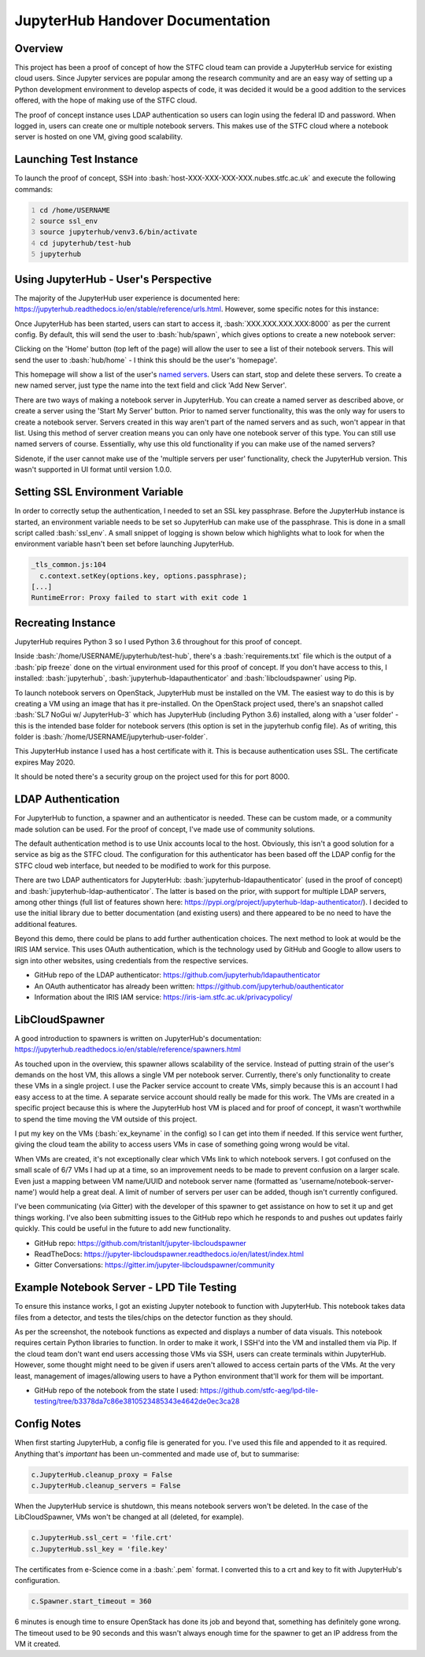 =======================================================
JupyterHub Handover Documentation
=======================================================

.. role:: bash(code)
    :language: bash
    
-----------
Overview
-----------

This project has been a proof of concept of how the STFC cloud team can provide a JupyterHub service for existing cloud users. Since Jupyter services are popular among the research community and are an easy way of setting up a Python development environment to develop aspects of code, it was decided it would be a good addition to the services offered, with the hope of making use of the STFC cloud.

The proof of concept instance uses LDAP authentication so users can login using the federal ID and password. When logged in, users can create one or multiple notebook servers. This makes use of the STFC cloud where a notebook server is hosted on one VM, giving good scalability.

--------------------------
Launching Test Instance
--------------------------

To launch the proof of concept, SSH into :bash:`host-XXX-XXX-XXX-XXX.nubes.stfc.ac.uk` and execute the following commands:

.. code:: bash
    :number-lines:

    cd /home/USERNAME
    source ssl_env
    source jupyterhub/venv3.6/bin/activate
    cd jupyterhub/test-hub
    jupyterhub

----------------------------------------
Using JupyterHub - User's Perspective
----------------------------------------

The majority of the JupyterHub user experience is documented here: https://jupyterhub.readthedocs.io/en/stable/reference/urls.html. However, some specific notes for this instance:

Once JupyterHub has been started, users can start to access it, :bash:`XXX.XXX.XXX.XXX:8000` as per the current config. By default, this will send the user to :bash:`hub/spawn`, which gives options to create a new notebook server:

.. image:: /assets/tutorials/JupyterHubDocumentation/image3.png
   :align: center

Clicking on the 'Home' button (top left of the page) will allow the user to see a list of their notebook servers. This will send the user to :bash:`hub/home` - I think this should be the user's 'homepage'.

.. image:: /assets/tutorials/JupyterHubDocumentation/image1.png
   :align: center

This homepage will show a list of the user's `named servers <https://jupyterhub.readthedocs.io/en/stable/reference/config-user-env.html#named-servers>`_. Users can start, stop and delete these servers. To create a new named server, just type the name into the text field and click 'Add New Server'.

There are two ways of making a notebook server in JupyterHub. You can create a named server as described above, or create a server using the 'Start My Server' button. Prior to named server functionality, this was the only way for users to create a notebook server. Servers created in this way aren't part of the named servers and as such, won't appear in that list. Using this method of server creation means you can only have one notebook server of this type. You can still use named servers of course. Essentially, why use this old functionality if you can make use of the named servers?

Sidenote, if the user cannot make use of the 'multiple servers per user' functionality, check the JupyterHub version. This wasn't supported in UI format until version 1.0.0.

-----------------------------------
Setting SSL Environment Variable
-----------------------------------

In order to correctly setup the authentication, I needed to set an SSL key passphrase. Before the JupyterHub instance is started, an environment variable needs to be set so JupyterHub can make use of the passphrase. This is done in a small script called :bash:`ssl_env`. A small snippet of logging is shown below which highlights what to look for when the environment variable hasn't been set before launching JupyterHub.

.. code:: bash

    _tls_common.js:104
      c.context.setKey(options.key, options.passphrase);
    [...]
    RuntimeError: Proxy failed to start with exit code 1

----------------------
Recreating Instance
----------------------

JupyterHub requires Python 3 so I used Python 3.6 throughout for this proof of concept. 

Inside :bash:`/home/USERNAME/jupyterhub/test-hub`, there's a :bash:`requirements.txt` file which is the output of a :bash:`pip freeze` done on the virtual environment used for this proof of concept. If you don't have access to this, I installed: :bash:`jupyterhub`, :bash:`jupyterhub-ldapauthenticator` and :bash:`libcloudspawner` using Pip.

To launch notebook servers on OpenStack, JupyterHub must be installed on the VM. The easiest way to do this is by creating a VM using an image that has it pre-installed. On the OpenStack project used, there's an snapshot called :bash:`SL7 NoGui w/ JupyterHub-3` which has JupyterHub (including Python 3.6) installed, along with a 'user folder' - this is the intended base folder for notebook servers (this option is set in the jupyterhub config file). As of writing, this folder is :bash:`/home/USERNAME/jupyterhub-user-folder`.

This JupyterHub instance I used has a host certificate with it. This is because authentication uses SSL. The certificate expires May 2020.

It should be noted there's a security group on the project used for this for port 8000. 

----------------------
LDAP Authentication
----------------------

For JupyterHub to function, a spawner and an authenticator is needed. These can be custom made, or a community made solution can be used. For the proof of concept, I've made use of community solutions.

The default authentication method is to use Unix accounts local to the host. Obviously, this isn't a good solution for a service as big as the STFC cloud. The configuration for this authenticator has been based off the LDAP config for the STFC cloud web interface, but needed to be modified to work for this purpose.

There are two LDAP authenticators for JupyterHub: :bash:`jupyterhub-ldapauthenticator` (used in the proof of concept) and :bash:`jupyterhub-ldap-authenticator`. The latter is based on the prior, with support for multiple LDAP servers, among other things (full list of features shown here: https://pypi.org/project/jupyterhub-ldap-authenticator/). I decided to use the initial library due to better documentation (and existing users) and there appeared to be no need to have the additional features.

Beyond this demo, there could be plans to add further authentication choices. The next method to look at would be the IRIS IAM service. This uses OAuth authentication, which is the technology used by GitHub and Google to allow users to sign into other websites, using credentials from the respective services.

- GitHub repo of the LDAP authenticator: https://github.com/jupyterhub/ldapauthenticator
- An OAuth authenticator has already been written: https://github.com/jupyterhub/oauthenticator
- Information about the IRIS IAM service: https://iris-iam.stfc.ac.uk/privacypolicy/

------------------
LibCloudSpawner
------------------

A good introduction to spawners is written on JupyterHub's documentation: https://jupyterhub.readthedocs.io/en/stable/reference/spawners.html

As touched upon in the overview, this spawner allows scalability of the service. Instead of putting strain of the user's demands on the host VM, this allows a single VM per notebook server. Currently, there's only functionality to create these VMs in a single project. I use the Packer service account to create VMs, simply because this is an account I had easy access to at the time. A separate service account should really be made for this work. The VMs are created in a specific project because this is where the JupyterHub host VM is placed and for proof of concept, it wasn't worthwhile to spend the time moving the VM outside of this project.

I put my key on the VMs (:bash:`ex_keyname` in the config) so I can get into them if needed. If this service went further, giving the cloud team the ability to access users VMs in case of something going wrong would be vital.

When VMs are created, it's not exceptionally clear which VMs link to which notebook servers. I got confused on the small scale of 6/7 VMs I had up at a time, so an improvement needs to be made to prevent confusion on a larger scale. Even just a mapping between VM name/UUID and notebook server name (formatted as 'username/notebook-server-name') would help a great deal. A limit of number of servers per user can be added, though isn't currently configured.

I've been communicating (via Gitter) with the developer of this spawner to get assistance on how to set it up and get things working. I've also been submitting issues to the GitHub repo which he responds to and pushes out updates fairly quickly. This could be useful in the future to add new functionality.

- GitHub repo: https://github.com/tristanlt/jupyter-libcloudspawner
- ReadTheDocs: https://jupyter-libcloudspawner.readthedocs.io/en/latest/index.html
- Gitter Conversations: https://gitter.im/jupyter-libcloudspawner/community

---------------------------------------------
Example Notebook Server - LPD Tile Testing
---------------------------------------------

To ensure this instance works, I got an existing Jupyter notebook to function with JupyterHub. This notebook takes data files from a detector, and tests the tiles/chips on the detector function as they should. 

.. image:: /assets/tutorials/JupyterHubDocumentation/image2.png
   :align: center

As per the screenshot, the notebook functions as expected and displays a number of data visuals. This notebook requires certain Python libraries to function. In order to make it work, I SSH'd into the VM and installed them via Pip. If the cloud team don't want end users accessing those VMs via SSH, users can create terminals within JupyterHub. However, some thought might need to be given if users aren't allowed to access certain parts of the VMs. At the very least, management of images/allowing users to have a Python environment that'll work for them will be important.

- GitHub repo of the notebook from the state I used: https://github.com/stfc-aeg/lpd-tile-testing/tree/b3378da7c86e3810523485343e4642de0ec3ca28

---------------
Config Notes
---------------

When first starting JupyterHub, a config file is generated for you. I've used this file and appended to it as required. Anything that's `important` has been un-commented and made use of, but to summarise:

.. code:: python

    c.JupyterHub.cleanup_proxy = False
    c.JupyterHub.cleanup_servers = False

When the JupyterHub service is shutdown, this means notebook servers won't be deleted. In the case of the LibCloudSpawner, VMs won't be changed at all (deleted, for example). 

.. code:: python

    c.JupyterHub.ssl_cert = 'file.crt'
    c.JupyterHub.ssl_key = 'file.key'

The certificates from e-Science come in a :bash:`.pem` format. I converted this to a crt and key to fit with JupyterHub's configuration.

.. code:: python

    c.Spawner.start_timeout = 360    

6 minutes is enough time to ensure OpenStack has done its job and beyond that, something has definitely gone wrong. The timeout used to be 90 seconds and this wasn't always enough time for the spawner to get an IP address from the VM it created.
